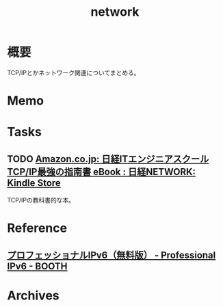 :PROPERTIES:
:ID:       c5102c82-3146-4710-a826-85a802997929
:END:
#+title: network
* 概要
TCP/IPとかネットワーク関連についてまとめる。
* Memo
* Tasks
** TODO [[https://www.amazon.co.jp/dp/B073VDH5J8/ref=dp-kindle-redirect?_encoding=UTF8&btkr=1][Amazon.co.jp: 日経ITエンジニアスクール TCP/IP最強の指南書 eBook : 日経NETWORK: Kindle Store]]
TCP/IPの教科書的な本。
* Reference
** [[https://booth.pm/ja/items/913273][プロフェッショナルIPv6（無料版） - Professional IPv6 - BOOTH]]
* Archives

